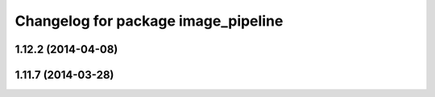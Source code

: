 ^^^^^^^^^^^^^^^^^^^^^^^^^^^^^^^^^^^^
Changelog for package image_pipeline
^^^^^^^^^^^^^^^^^^^^^^^^^^^^^^^^^^^^

1.12.2 (2014-04-08)
-------------------

1.11.7 (2014-03-28)
-------------------
